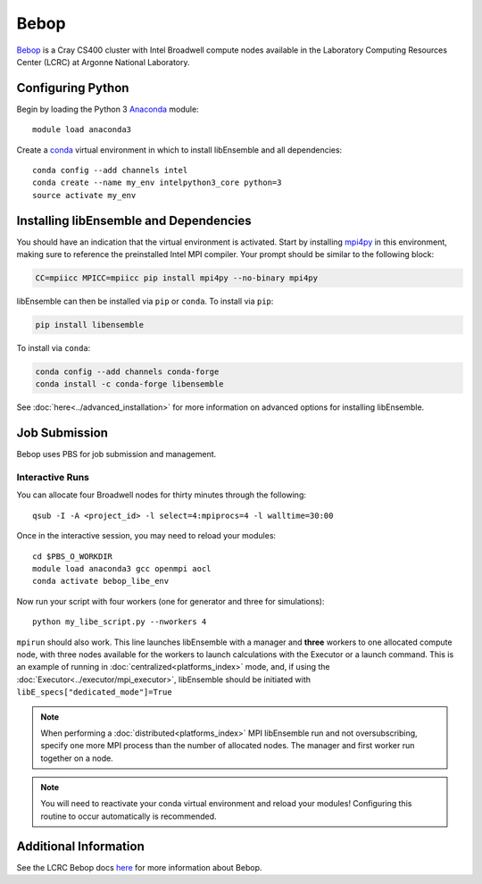 =====
Bebop
=====

Bebop_ is a Cray CS400 cluster with Intel Broadwell compute
nodes available in the Laboratory Computing Resources
Center (LCRC) at Argonne National
Laboratory.

Configuring Python
------------------

Begin by loading the Python 3 Anaconda_ module::

    module load anaconda3

Create a conda_ virtual environment in which to install libEnsemble and all
dependencies::

    conda config --add channels intel
    conda create --name my_env intelpython3_core python=3
    source activate my_env

Installing libEnsemble and Dependencies
---------------------------------------

You should have an indication that the virtual environment is activated.
Start by installing mpi4py_ in this environment, making sure to reference
the preinstalled Intel MPI compiler. Your prompt should be similar to the
following block:

.. code-block:: console

    CC=mpiicc MPICC=mpiicc pip install mpi4py --no-binary mpi4py

libEnsemble can then be installed via ``pip`` or ``conda``. To install via ``pip``:

.. code-block:: console

    pip install libensemble

To install via ``conda``:

.. code-block:: console

    conda config --add channels conda-forge
    conda install -c conda-forge libensemble

See :doc:`here<../advanced_installation>` for more information on advanced options
for installing libEnsemble.

Job Submission
--------------

Bebop uses PBS for job submission and management.

Interactive Runs
^^^^^^^^^^^^^^^^

You can allocate four Broadwell nodes for thirty minutes through the following::

    qsub -I -A <project_id> -l select=4:mpiprocs=4 -l walltime=30:00

Once in the interactive session, you may need to reload your modules::

    cd $PBS_O_WORKDIR
    module load anaconda3 gcc openmpi aocl
    conda activate bebop_libe_env

Now run your script with four workers (one for generator and three for simulations)::

    python my_libe_script.py --nworkers 4

``mpirun`` should also work. This line launches libEnsemble with a manager and
**three** workers to one allocated compute node, with three nodes available for
the workers to launch calculations with the Executor or a launch command.
This is an example of running in :doc:`centralized<platforms_index>` mode, and,
if using the :doc:`Executor<../executor/mpi_executor>`, libEnsemble should
be initiated with ``libE_specs["dedicated_mode"]=True``

.. note::
    When performing a :doc:`distributed<platforms_index>` MPI libEnsemble run
    and not oversubscribing, specify one more MPI process than the number of
    allocated nodes. The manager and first worker run together on a node.

.. note::
    You will need to reactivate your conda virtual environment and reload your
    modules! Configuring this routine to occur automatically is recommended.

Additional Information
----------------------

See the LCRC Bebop docs here_ for more information about Bebop.

.. _Anaconda: https://www.anaconda.com/
.. _Bebop: https://www.lcrc.anl.gov/systems/bebop
.. _conda: https://conda.io/en/latest/
.. _here: https://docs.lcrc.anl.gov/bebop/running-jobs-bebop/
.. _mpi4py: https://mpi4py.readthedocs.io/en/stable/
